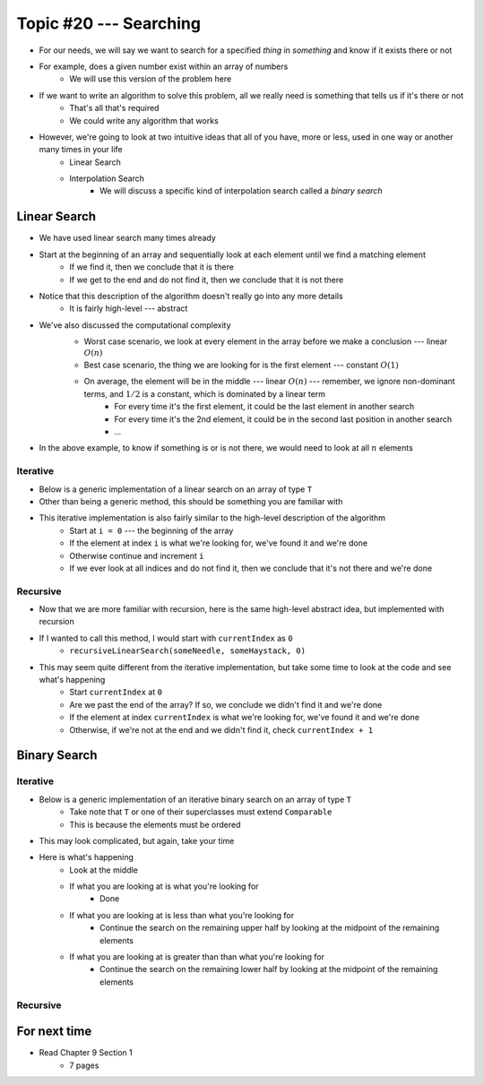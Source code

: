 ***********************
Topic #20 --- Searching
***********************

* For our needs, we will say we want to search for a specified *thing* in *something* and know if it exists there or not
* For example, does a given number exist within an array of numbers
    * We will use this version of the problem here

* If we want to write an algorithm to solve this problem, all we really need is something that tells us if it's there or not
    * That's all that's required
    * We could write any algorithm that works

* However, we're going to look at two intuitive ideas that all of you have, more or less, used in one way or another many times in your life
    * Linear Search
    * Interpolation Search
        * We will discuss a specific kind of interpolation search called a *binary search*


Linear Search
=============

* We have used linear search many times already
* Start at the beginning of an array and sequentially look at each element until we find a matching element
    * If we find it, then we conclude that it is there
    * If we get to the end and do not find it, then we conclude that it is not there

* Notice that this description of the algorithm doesn't really go into any more details
    * It is fairly high-level --- abstract

* We've also discussed the computational complexity
    * Worst case scenario, we look at every element in the array before we make a conclusion --- linear :math:`O(n)`
    * Best case scenario, the thing we are looking for is the first element --- constant :math:`O(1)`
    * On average, the element will be in the middle --- linear :math:`O(n)` --- remember, we ignore non-dominant terms, and :math:`1/2` is a constant, which is dominated by a linear term
        * For every time it's the first element, it could be the last element in another search
        * For every time it's the 2nd element, it could be in the second last position in another search
        * ...

    .. image:: img/search_linear.png
       :width: 500 px
       :align: center

* In the above example, to know if something is or is not there, we would need to look at all :math:`n` elements


Iterative
---------

* Below is a generic implementation of a linear search on an array of type ``T``
* Other than being a generic method, this should be something you are familiar with

.. code-block:: java
    :linenos:

    public static <T> int iterativeLinearSearch(T needle, T[] haystack) {
        for (int i = 0; i < haystack.length; ++i) {
            if (haystack[i].equals(needle)) {
                return i;
            }
        }
        return -1;
    }

* This iterative implementation is also fairly similar to the high-level description of the algorithm
    * Start at ``i = 0`` --- the beginning of the array
    * If the element at index ``i`` is what we're looking for, we've found it and we're done
    * Otherwise continue and increment ``i``
    * If we ever look at all indices and do not find it, then we conclude that it's not there and we're done


Recursive
---------

* Now that we are more familiar with recursion, here is the same high-level abstract idea, but implemented with recursion

.. code-block:: java
    :linenos:

    public static <T> int recursiveLinearSearch(T needle, T[] haystack, int currentIndex) {
        // Not Found
        if (currentIndex == haystack.length) {
            return -1;
        } else if (haystack[currentIndex].equals(needle)) {
            return currentIndex;
        } else {
            return recursiveLinearSearch(needle, haystack, currentIndex + 1);
        }
    }

* If I wanted to call this method, I would start with ``currentIndex`` as ``0``
    * ``recursiveLinearSearch(someNeedle, someHaystack, 0)``

* This may seem quite different from the iterative implementation, but take some time to look at the code and see what's happening
    * Start ``currentIndex`` at ``0``
    * Are we past the end of the array? If so, we conclude we didn't find it and we're done
    * If the element at index ``currentIndex`` is what we're looking for, we've found it and we're done
    * Otherwise, if we're not at the end and we didn't find it, check ``currentIndex + 1``


Binary Search
=============


Iterative
---------

* Below is a generic implementation of an iterative binary search on an array of type ``T``
    * Take note that ``T`` or one of their superclasses must extend ``Comparable``
    * This is because the elements must be ordered

.. code-block:: java
    :linenos:

    public static <T extends Comparable<? super T>> int iterativeBinarySearch(T needle, T[] haystack) {
        int lowIndex = 0;
        int highIndex = haystack.length;
        int midpoint = (highIndex - lowIndex) / 2;

        while (lowIndex < highIndex) {
            if (haystack[midpoint].equals(needle)) {
                return midpoint;
            } else if (haystack[midpoint].compareTo(needle) > 0) {
                highIndex = midpoint - 1;
                midpoint = lowIndex + (highIndex - lowIndex) / 2;
            } else {
                lowIndex = midpoint + 1;
                midpoint = lowIndex + (highIndex - lowIndex) / 2;
            }
        }
        return -1;
    }

* This may look complicated, but again, take your time

* Here is what's happening
    * Look at the middle
    * If what you are looking at is what you're looking for
        * Done
    * If what you are looking at is less than what you're looking for
        * Continue the search on the remaining upper half by looking at the midpoint of the remaining elements
    * If what you are looking at is greater than than what you're looking for
        * Continue the search on the remaining lower half by looking at the midpoint of the remaining elements


Recursive
---------


For next time
=============

* Read Chapter 9 Section 1
    * 7 pages

